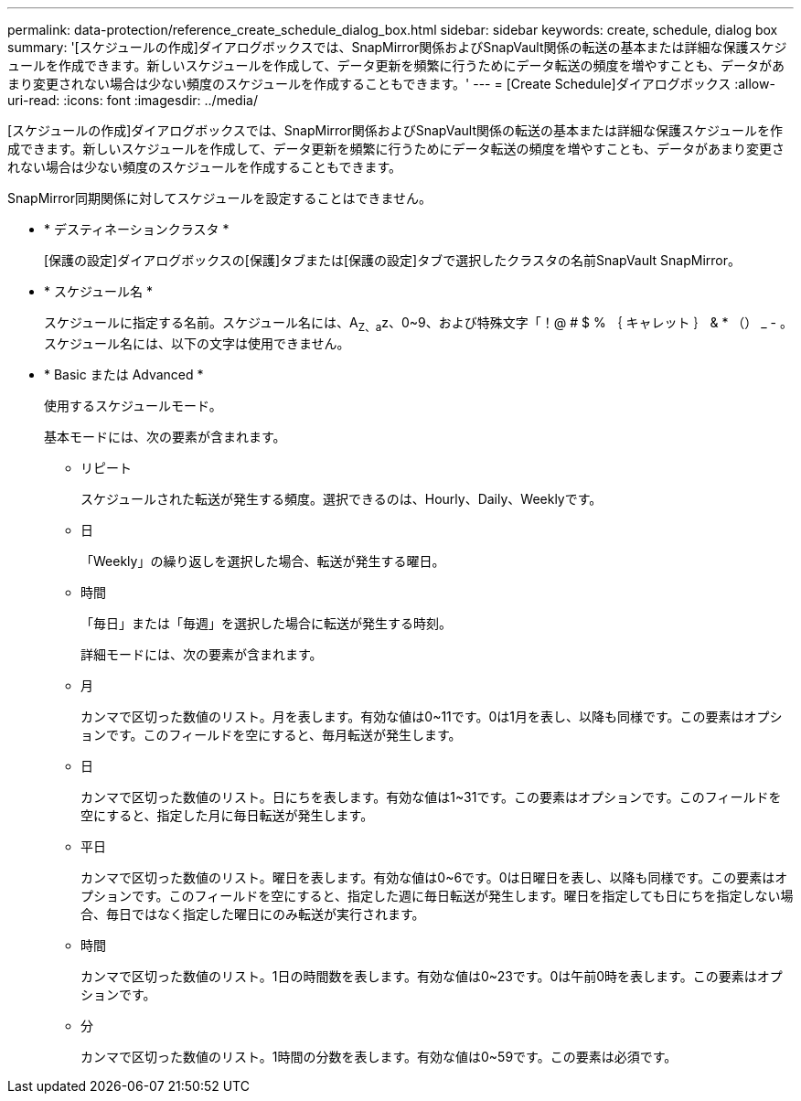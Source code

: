 ---
permalink: data-protection/reference_create_schedule_dialog_box.html 
sidebar: sidebar 
keywords: create, schedule, dialog box 
summary: '[スケジュールの作成]ダイアログボックスでは、SnapMirror関係およびSnapVault関係の転送の基本または詳細な保護スケジュールを作成できます。新しいスケジュールを作成して、データ更新を頻繁に行うためにデータ転送の頻度を増やすことも、データがあまり変更されない場合は少ない頻度のスケジュールを作成することもできます。' 
---
= [Create Schedule]ダイアログボックス
:allow-uri-read: 
:icons: font
:imagesdir: ../media/


[role="lead"]
[スケジュールの作成]ダイアログボックスでは、SnapMirror関係およびSnapVault関係の転送の基本または詳細な保護スケジュールを作成できます。新しいスケジュールを作成して、データ更新を頻繁に行うためにデータ転送の頻度を増やすことも、データがあまり変更されない場合は少ない頻度のスケジュールを作成することもできます。

SnapMirror同期関係に対してスケジュールを設定することはできません。

* * デスティネーションクラスタ *
+
[保護の設定]ダイアログボックスの[保護]タブまたは[保護の設定]タブで選択したクラスタの名前SnapVault SnapMirror。

* * スケジュール名 *
+
スケジュールに指定する名前。スケジュール名には、A~Z、a~z、0~9、および特殊文字「！@ # $ % ｛ キャレット ｝ & * （） _ - 。スケジュール名には、以下の文字は使用できません。

* * Basic または Advanced *
+
使用するスケジュールモード。

+
基本モードには、次の要素が含まれます。

+
** リピート
+
スケジュールされた転送が発生する頻度。選択できるのは、Hourly、Daily、Weeklyです。

** 日
+
「Weekly」の繰り返しを選択した場合、転送が発生する曜日。

** 時間
+
「毎日」または「毎週」を選択した場合に転送が発生する時刻。



+
詳細モードには、次の要素が含まれます。

+
** 月
+
カンマで区切った数値のリスト。月を表します。有効な値は0~11です。0は1月を表し、以降も同様です。この要素はオプションです。このフィールドを空にすると、毎月転送が発生します。

** 日
+
カンマで区切った数値のリスト。日にちを表します。有効な値は1~31です。この要素はオプションです。このフィールドを空にすると、指定した月に毎日転送が発生します。

** 平日
+
カンマで区切った数値のリスト。曜日を表します。有効な値は0~6です。0は日曜日を表し、以降も同様です。この要素はオプションです。このフィールドを空にすると、指定した週に毎日転送が発生します。曜日を指定しても日にちを指定しない場合、毎日ではなく指定した曜日にのみ転送が実行されます。

** 時間
+
カンマで区切った数値のリスト。1日の時間数を表します。有効な値は0~23です。0は午前0時を表します。この要素はオプションです。

** 分
+
カンマで区切った数値のリスト。1時間の分数を表します。有効な値は0~59です。この要素は必須です。




